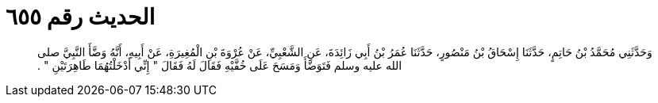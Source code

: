 
= الحديث رقم ٦٥٥

[quote.hadith]
وَحَدَّثَنِي مُحَمَّدُ بْنُ حَاتِمٍ، حَدَّثَنَا إِسْحَاقُ بْنُ مَنْصُورٍ، حَدَّثَنَا عُمَرُ بْنُ أَبِي زَائِدَةَ، عَنِ الشَّعْبِيِّ، عَنْ عُرْوَةَ بْنِ الْمُغِيرَةِ، عَنْ أَبِيهِ، أَنَّهُ وَضَّأَ النَّبِيَّ صلى الله عليه وسلم فَتَوَضَّأَ وَمَسَحَ عَلَى خُفَّيْهِ فَقَالَ لَهُ فَقَالَ ‏"‏ إِنِّي أَدْخَلْتُهُمَا طَاهِرَتَيْنِ ‏"‏ ‏.‏